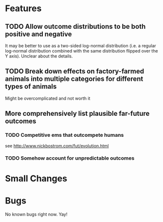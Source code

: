 * Features
** TODO Allow outcome distributions to be both positive and negative

It may be better to use as a two-sided log-normal distribution (i.e. a regular log-normal distribution combined with the same distribution flipped over the Y axis). Unclear about the details.
** TODO Break down effects on factory-farmed animals into multiple categories for different types of animals

Might be overcomplicated and not worth it
** More comprehensively list plausible far-future outcomes
*** TODO Competitive ems that outcompete humans
see http://www.nickbostrom.com/fut/evolution.html
*** TODO Somehow account for unpredictable outcomes
* Small Changes
* Bugs
No known bugs right now. Yay!
